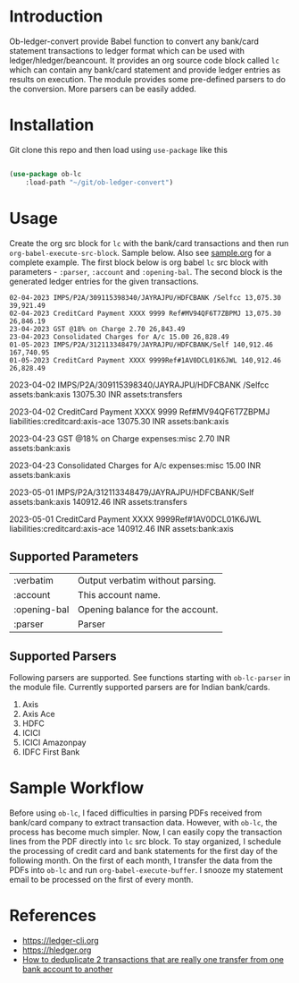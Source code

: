 * Introduction

Ob-ledger-convert provide Babel function to convert any bank/card statement transactions to ledger format which can be used with ledger/hledger/beancount.  It provides an org source code block called =lc= which can contain any bank/card statement and provide ledger entries as results on execution.  The module provides some pre-defined parsers to do the conversion.  More parsers can be easily added.

* Installation

Git clone this repo and then load using =use-package= like this

#+begin_src emacs-lisp

  (use-package ob-lc
      :load-path "~/git/ob-ledger-convert")
  
#+end_src

* Usage

Create the org src block for =lc= with the bank/card transactions and then run =org-babel-execute-src-block=.  Sample below.  Also see [[https://github.com/jayrajput/ob-ledger-convert/blob/main/sample.org][sample.org]] for a complete example.  The first block below is org babel =lc= src block with parameters - =:parser=, =:account= and =:opening-bal=.  The second block is the generated ledger entries for the given transactions.

#+begin_src lc :parser ob-lc-parser-axis :account assets:bank:axis :opening-bal 6846.19  :exports both
02-04-2023 IMPS/P2A/309115398340/JAYRAJPU/HDFCBANK /Selfcc 13,075.30 39,921.49
02-04-2023 CreditCard Payment XXXX 9999 Ref#MV94QF6T7ZBPMJ 13,075.30 26,846.19
23-04-2023 GST @18% on Charge 2.70 26,843.49
23-04-2023 Consolidated Charges for A/c 15.00 26,828.49
01-05-2023 IMPS/P2A/312113348479/JAYRAJPU/HDFCBANK/Self 140,912.46 167,740.95
01-05-2023 CreditCard Payment XXXX 9999Ref#1AV0DCL01K6JWL 140,912.46 26,828.49
#+end_src

#+RESULTS:
#+begin_example hledger
2023-04-02  IMPS/P2A/309115398340/JAYRAJPU/HDFCBANK /Selfcc
    assets:bank:axis     13075.30 INR
    assets:transfers

2023-04-02  CreditCard Payment XXXX 9999 Ref#MV94QF6T7ZBPMJ
    liabilities:creditcard:axis-ace     13075.30 INR
    assets:bank:axis

2023-04-23  GST @18% on Charge
    expenses:misc     2.70 INR
    assets:bank:axis

2023-04-23  Consolidated Charges for A/c
    expenses:misc     15.00 INR
    assets:bank:axis

2023-05-01  IMPS/P2A/312113348479/JAYRAJPU/HDFCBANK/Self
    assets:bank:axis     140912.46 INR
    assets:transfers

2023-05-01  CreditCard Payment XXXX 9999Ref#1AV0DCL01K6JWL
    liabilities:creditcard:axis-ace     140912.46 INR
    assets:bank:axis

#+end_example


** Supported Parameters

| :verbatim    | Output verbatim without parsing. |
| :account     | This account name.               |
| :opening-bal | Opening balance for the account. |
| :parser      | Parser                           |

** Supported Parsers

Following parsers are supported. See functions starting with =ob-lc-parser= in the module file.  Currently supported parsers are for Indian bank/cards.

1. Axis
2. Axis Ace
3. HDFC
4. ICICI
5. ICICI Amazonpay
6. IDFC First Bank

* Sample Workflow

Before using =ob-lc=, I faced difficulties in parsing PDFs received from bank/card company to extract transaction data.  However, with =ob-lc=, the process has become much simpler.  Now, I can easily copy the transaction lines from the PDF directly into =lc= src block.  To stay organized, I schedule the processing of credit card and bank statements for the first day of the following month.  On the first of each month, I transfer the data from the PDFs into =ob-lc= and run =org-babel-execute-buffer=.  I snooze my statement email to be processed on the first of every month.

* References

- https://ledger-cli.org
- https://hledger.org
- [[https://github.com/apauley/hledger-flow/issues/51][How to deduplicate 2 transactions that are really one transfer from one bank account to another]]
